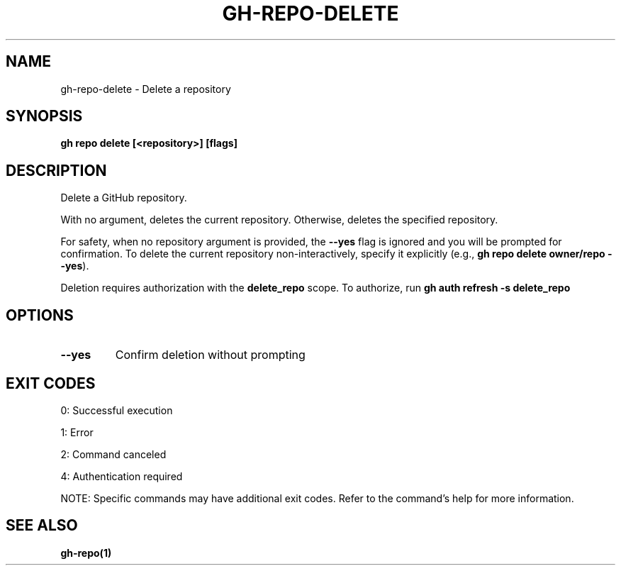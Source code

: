 .nh
.TH "GH-REPO-DELETE" "1" "Sep 2025" "GitHub CLI 2.80.0" "GitHub CLI manual"

.SH NAME
gh-repo-delete - Delete a repository


.SH SYNOPSIS
\fBgh repo delete [<repository>] [flags]\fR


.SH DESCRIPTION
Delete a GitHub repository.

.PP
With no argument, deletes the current repository. Otherwise, deletes the specified repository.

.PP
For safety, when no repository argument is provided, the \fB--yes\fR flag is ignored
and you will be prompted for confirmation. To delete the current repository non-interactively,
specify it explicitly (e.g., \fBgh repo delete owner/repo --yes\fR).

.PP
Deletion requires authorization with the \fBdelete_repo\fR scope.
To authorize, run \fBgh auth refresh -s delete_repo\fR


.SH OPTIONS
.TP
\fB--yes\fR
Confirm deletion without prompting


.SH EXIT CODES
0: Successful execution

.PP
1: Error

.PP
2: Command canceled

.PP
4: Authentication required

.PP
NOTE: Specific commands may have additional exit codes. Refer to the command's help for more information.


.SH SEE ALSO
\fBgh-repo(1)\fR

